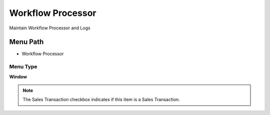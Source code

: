 
.. _functional-guide/menu/menu-workflow-processor:

==================
Workflow Processor
==================

Maintain Workflow Processor and Logs

Menu Path
=========


* Workflow Processor

Menu Type
---------
\ **Window**\ 

.. note::
    The Sales Transaction checkbox indicates if this item is a Sales Transaction.


.. seealso::
    :ref:`functional-guide/window/window-workflow-processor`
